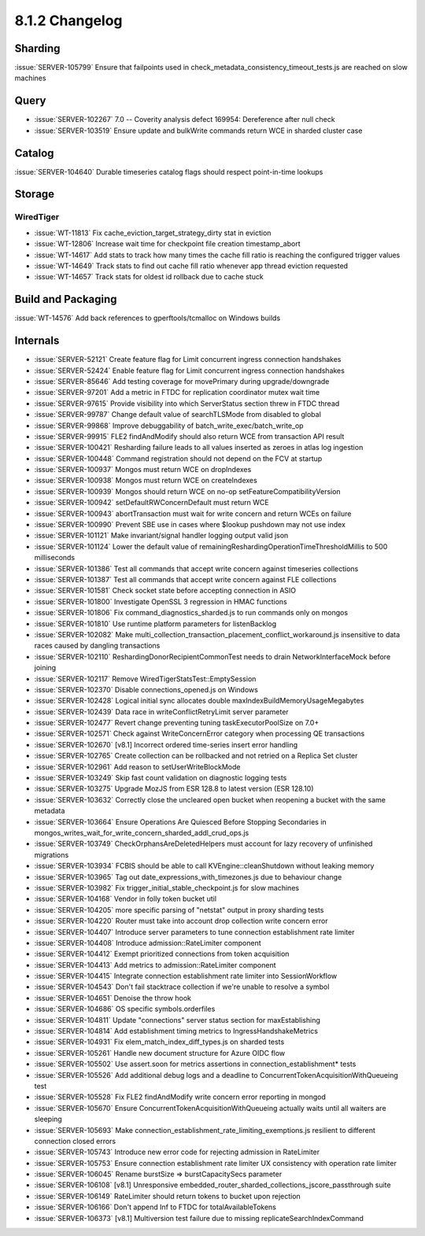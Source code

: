 .. _8.1.2-changelog:

8.1.2 Changelog
---------------

Sharding
~~~~~~~~

:issue:`SERVER-105799` Ensure that failpoints used in
check_metadata_consistency_timeout_tests.js are reached on slow machines

Query
~~~~~

- :issue:`SERVER-102267` 7.0 -- Coverity analysis defect 169954:
  Dereference after null check
- :issue:`SERVER-103519` Ensure update and bulkWrite commands return WCE
  in sharded cluster case

Catalog
~~~~~~~

:issue:`SERVER-104640` Durable timeseries catalog flags should respect
point-in-time lookups

Storage
~~~~~~~


WiredTiger
``````````

- :issue:`WT-11813` Fix cache_eviction_target_strategy_dirty stat in
  eviction
- :issue:`WT-12806` Increase wait time for checkpoint file creation
  timestamp_abort
- :issue:`WT-14617` Add stats to track how many times the cache fill
  ratio is reaching the configured trigger values
- :issue:`WT-14649` Track stats to find out cache fill ratio whenever
  app thread eviction requested
- :issue:`WT-14657` Track stats for oldest id rollback due to cache
  stuck

Build and Packaging
~~~~~~~~~~~~~~~~~~~

:issue:`WT-14576` Add back references to gperftools/tcmalloc on Windows
builds

Internals
~~~~~~~~~

- :issue:`SERVER-52121` Create feature flag for Limit concurrent ingress
  connection handshakes
- :issue:`SERVER-52424` Enable feature flag for Limit concurrent ingress
  connection handshakes
- :issue:`SERVER-85646` Add testing coverage for movePrimary during
  upgrade/downgrade
- :issue:`SERVER-97201` Add a metric in FTDC for replication coordinator
  mutex wait time
- :issue:`SERVER-97615` Provide visibility into which ServerStatus
  section threw in FTDC thread
- :issue:`SERVER-99787` Change default value of searchTLSMode from
  disabled to global
- :issue:`SERVER-99868` Improve debuggability of
  batch_write_exec/batch_write_op
- :issue:`SERVER-99915` FLE2 findAndModify should also return WCE from
  transaction API result
- :issue:`SERVER-100421` Resharding failure leads to all values inserted
  as zeroes in atlas log ingestion
- :issue:`SERVER-100448` Command registration should not depend on the
  FCV at startup
- :issue:`SERVER-100937` Mongos must return WCE on dropIndexes
- :issue:`SERVER-100938` Mongos must return WCE on createIndexes
- :issue:`SERVER-100939` Mongos should return WCE on no-op
  setFeatureCompatibilityVersion
- :issue:`SERVER-100942` setDefaultRWConcernDefault must return WCE
- :issue:`SERVER-100943` abortTransaction must wait for write concern
  and return WCEs on failure
- :issue:`SERVER-100990` Prevent SBE use in cases where $lookup pushdown
  may not use index
- :issue:`SERVER-101121` Make invariant/signal handler logging output
  valid json
- :issue:`SERVER-101124` Lower the default value of
  remainingReshardingOperationTimeThresholdMillis to 500 milliseconds
- :issue:`SERVER-101386` Test all commands that accept write concern
  against timeseries collections
- :issue:`SERVER-101387` Test all commands that accept write concern
  against FLE collections
- :issue:`SERVER-101581` Check socket state before accepting connection
  in ASIO
- :issue:`SERVER-101800` Investigate OpenSSL 3 regression in HMAC
  functions
- :issue:`SERVER-101806` Fix command_diagnostics_sharded.js to run
  commands only on mongos
- :issue:`SERVER-101810` Use runtime platform parameters for
  listenBacklog
- :issue:`SERVER-102082` Make
  multi_collection_transaction_placement_conflict_workaround.js
  insensitive to data races caused by dangling transactions
- :issue:`SERVER-102110` ReshardingDonorRecipientCommonTest needs to
  drain NetworkInterfaceMock before joining
- :issue:`SERVER-102117` Remove WiredTigerStatsTest::EmptySession
- :issue:`SERVER-102370` Disable connections_opened.js on Windows
- :issue:`SERVER-102428` Logical initial sync allocates double
  maxIndexBuildMemoryUsageMegabytes
- :issue:`SERVER-102439` Data race in writeConflictRetryLimit server
  parameter
- :issue:`SERVER-102477` Revert change preventing tuning
  taskExecutorPoolSize on 7.0+
- :issue:`SERVER-102571` Check against WriteConcernError category when
  processing QE transactions
- :issue:`SERVER-102670` [v8.1] Incorrect ordered time-series insert
  error handling
- :issue:`SERVER-102765` Create collection can be rollbacked and not
  retried on a Replica Set cluster
- :issue:`SERVER-102961` Add reason to setUserWriteBlockMode
- :issue:`SERVER-103249` Skip fast count validation on diagnostic
  logging tests
- :issue:`SERVER-103275` Upgrade MozJS from ESR 128.8 to latest version
  (ESR 128.10)
- :issue:`SERVER-103632` Correctly close the uncleared open bucket when
  reopening a bucket with the same metadata
- :issue:`SERVER-103664` Ensure Operations Are Quiesced Before Stopping
  Secondaries in
  mongos_writes_wait_for_write_concern_sharded_addl_crud_ops.js
- :issue:`SERVER-103749` CheckOrphansAreDeletedHelpers must account for
  lazy recovery of unfinished migrations
- :issue:`SERVER-103934` FCBIS should be able to call
  KVEngine::cleanShutdown without leaking memory
- :issue:`SERVER-103965` Tag out date_expressions_with_timezones.js due
  to behaviour change
- :issue:`SERVER-103982` Fix trigger_initial_stable_checkpoint.js for
  slow machines
- :issue:`SERVER-104168` Vendor in folly token bucket util
- :issue:`SERVER-104205` more specific parsing of "netstat" output in
  proxy sharding tests
- :issue:`SERVER-104220` Router must take into account drop collection
  write concern error
- :issue:`SERVER-104407` Introduce server parameters to tune connection
  establishment rate limiter
- :issue:`SERVER-104408` Introduce admission::RateLimiter component
- :issue:`SERVER-104412` Exempt prioritized connections from token
  acquisition
- :issue:`SERVER-104413` Add metrics to admission::RateLimiter component
- :issue:`SERVER-104415` Integrate connection establishment rate limiter
  into SessionWorkflow
- :issue:`SERVER-104543` Don't fail stacktrace collection if we're
  unable to resolve a symbol
- :issue:`SERVER-104651` Denoise the throw hook
- :issue:`SERVER-104686` OS specific symbols.orderfiles
- :issue:`SERVER-104811` Update "connections" server status section for
  maxEstablishing
- :issue:`SERVER-104814` Add establishment timing metrics to
  IngressHandshakeMetrics
- :issue:`SERVER-104931` Fix elem_match_index_diff_types.js on sharded
  tests
- :issue:`SERVER-105261` Handle new document structure for Azure OIDC
  flow
- :issue:`SERVER-105502` Use assert.soon for metrics assertions in
  connection_establishment* tests
- :issue:`SERVER-105526` Add additional debug logs and a deadline to
  ConcurrentTokenAcquisitionWithQueueing test
- :issue:`SERVER-105528` Fix FLE2 findAndModify write concern error
  reporting in mongod
- :issue:`SERVER-105670` Ensure ConcurrentTokenAcquisitionWithQueueing
  actually waits until all waiters are sleeping
- :issue:`SERVER-105693` Make
  connection_establishment_rate_limiting_exemptions.js resilient to
  different connection closed errors
- :issue:`SERVER-105743` Introduce new error code for rejecting
  admission in RateLimiter
- :issue:`SERVER-105753` Ensure connection establishment rate limiter UX
  consistency with operation rate limiter
- :issue:`SERVER-106045` Rename burstSize => burstCapacitySecs parameter
- :issue:`SERVER-106108` [v8.1] Unresponsive
  embedded_router_sharded_collections_jscore_passthrough suite
- :issue:`SERVER-106149` RateLimiter should return tokens to bucket upon
  rejection
- :issue:`SERVER-106166` Don't append Inf to FTDC for
  totalAvailableTokens
- :issue:`SERVER-106373` [v8.1] Multiversion test failure due to missing
  replicateSearchIndexCommand

